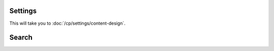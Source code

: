 Settings
~~~~~~~~

This will take you to :doc:`/cp/settings/content-design`.

Search
~~~~~~

.. todo:: Document what _exactly_ is searched.
